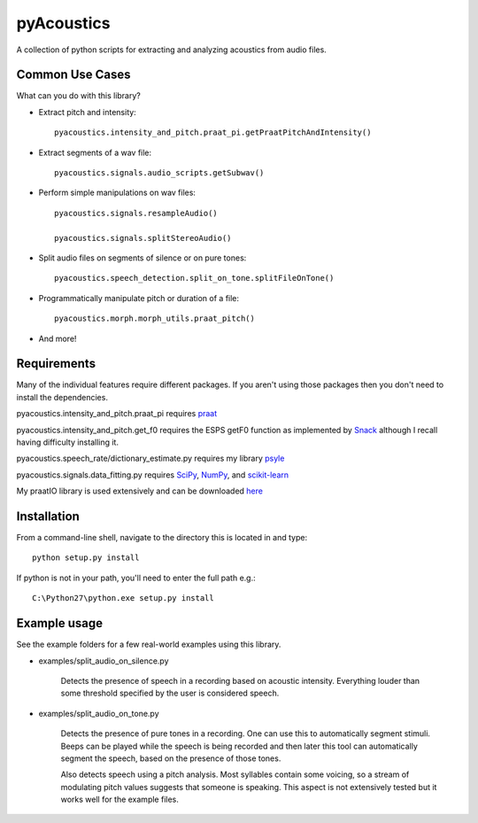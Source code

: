
---------
pyAcoustics
---------

A collection of python scripts for extracting and analyzing acoustics from audio files.


Common Use Cases
================

What can you do with this library?

- Extract pitch and intensity::

    pyacoustics.intensity_and_pitch.praat_pi.getPraatPitchAndIntensity()

- Extract segments of a wav file::

    pyacoustics.signals.audio_scripts.getSubwav()

- Perform simple manipulations on wav files::

    pyacoustics.signals.resampleAudio()

    pyacoustics.signals.splitStereoAudio()

- Split audio files on segments of silence or on pure tones::

    pyacoustics.speech_detection.split_on_tone.splitFileOnTone()

- Programmatically manipulate pitch or duration of a file::

    pyacoustics.morph.morph_utils.praat_pitch()

- And more!


Requirements
================

Many of the individual features require different packages.  If you aren't using those
packages then you don't need to install the dependencies.

pyacoustics.intensity_and_pitch.praat_pi requires 
`praat <http://www.fon.hum.uva.nl/praat/>`_

pyacoustics.intensity_and_pitch.get_f0 requires the ESPS getF0 function as implemented 
by `Snack <http://www.speech.kth.se/snack/>`_ although I recall having difficulty 
installing it.

pyacoustics.speech_rate/dictionary_estimate.py requires my library 
`psyle <https://github.com/timmahrt/pysle>`_

pyacoustics.signals.data_fitting.py requires
`SciPy <http://www.scipy.org/>`_,
`NumPy <http://www.numpy.org/>`_, and
`scikit-learn <http://scikit-learn.org/>`_

My praatIO library is used extensively and can be downloaded 
`here <https://github.com/timmahrt/praatIO>`_


Installation
================

From a command-line shell, navigate to the directory this is located in 
and type::

	python setup.py install

If python is not in your path, you'll need to enter the full path e.g.::

	C:\Python27\python.exe setup.py install

	
Example usage
================

See the example folders for a few real-world examples using this library.

- examples/split_audio_on_silence.py

    Detects the presence of speech in a recording based on acoustic 
    intensity.  Everything louder than some threshold specified by
    the user is considered speech.
    
- examples/split_audio_on_tone.py

    Detects the presence of pure tones in a recording.  One can use
    this to automatically segment stimuli.  Beeps can be played while
    the speech is being recorded and then later this tool can
    automatically segment the speech, based on the presence of those
    tones.
    
    Also detects speech using a pitch analysis.  Most syllables
    contain some voicing, so a stream of modulating pitch values
    suggests that someone is speaking.  This aspect is not extensively
    tested but it works well for the example files.


